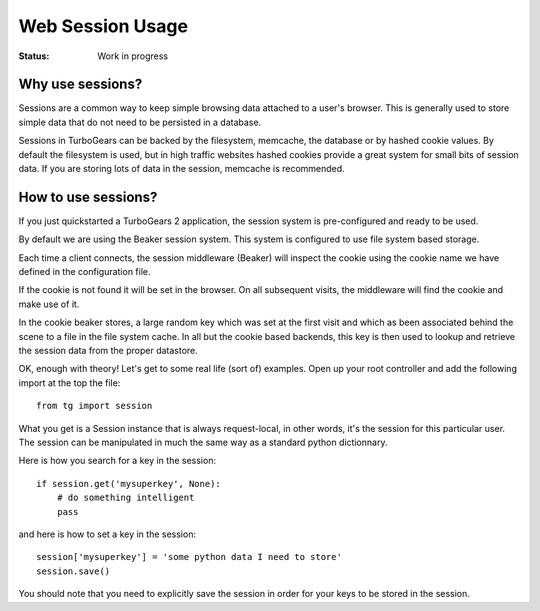 Web Session Usage
=====================

:Status: Work in progress

Why use sessions?
-----------------

Sessions are a common way to keep simple browsing data
attached to a user's browser. This is generally used to
store simple data that do not need to be persisted in a database.

Sessions in TurboGears can be backed by the filesystem, memcache, the database or by hashed cookie values.  By default the filesystem is used, but in high traffic websites hashed cookies provide a great system for small bits of session data.   If you are storing lots of data in the session, memcache is recommended. 

How to use sessions?
--------------------

If you just quickstarted a TurboGears 2 application, the session system is pre-configured and ready to be used.

By default we are using the Beaker session system. This system is configured
to use file system based storage. 

Each time a client connects, the session middleware (Beaker) will inspect the
cookie using the cookie name we have defined in the configuration file.

If the cookie is not found it will be set in the browser. On all subsequent
visits, the middleware will find the cookie and make use of it.

In the cookie beaker stores, a large random key which was set
at the first visit and which as been associated behind the scene to a file
in the file system cache.  In all but the cookie based backends, this key is then used to lookup and retrieve the session data from the proper datastore. 

OK, enough with theory! Let's get to some real life (sort of) examples.
Open up your root controller and add the following import at
the top the file::

    from tg import session

What you get is a Session instance that is always request-local, in other words, it's the session for this particular user.  The session can be manipulated in much the same way as a standard python dictionnary. 

Here is how you search for a key in the session::

    if session.get('mysuperkey', None):
        # do something intelligent
        pass

and here is how to set a key in the session::

    session['mysuperkey'] = 'some python data I need to store'
    session.save()

You should note that you need to explicitly save the session in order for your
keys to be stored in the session. 

